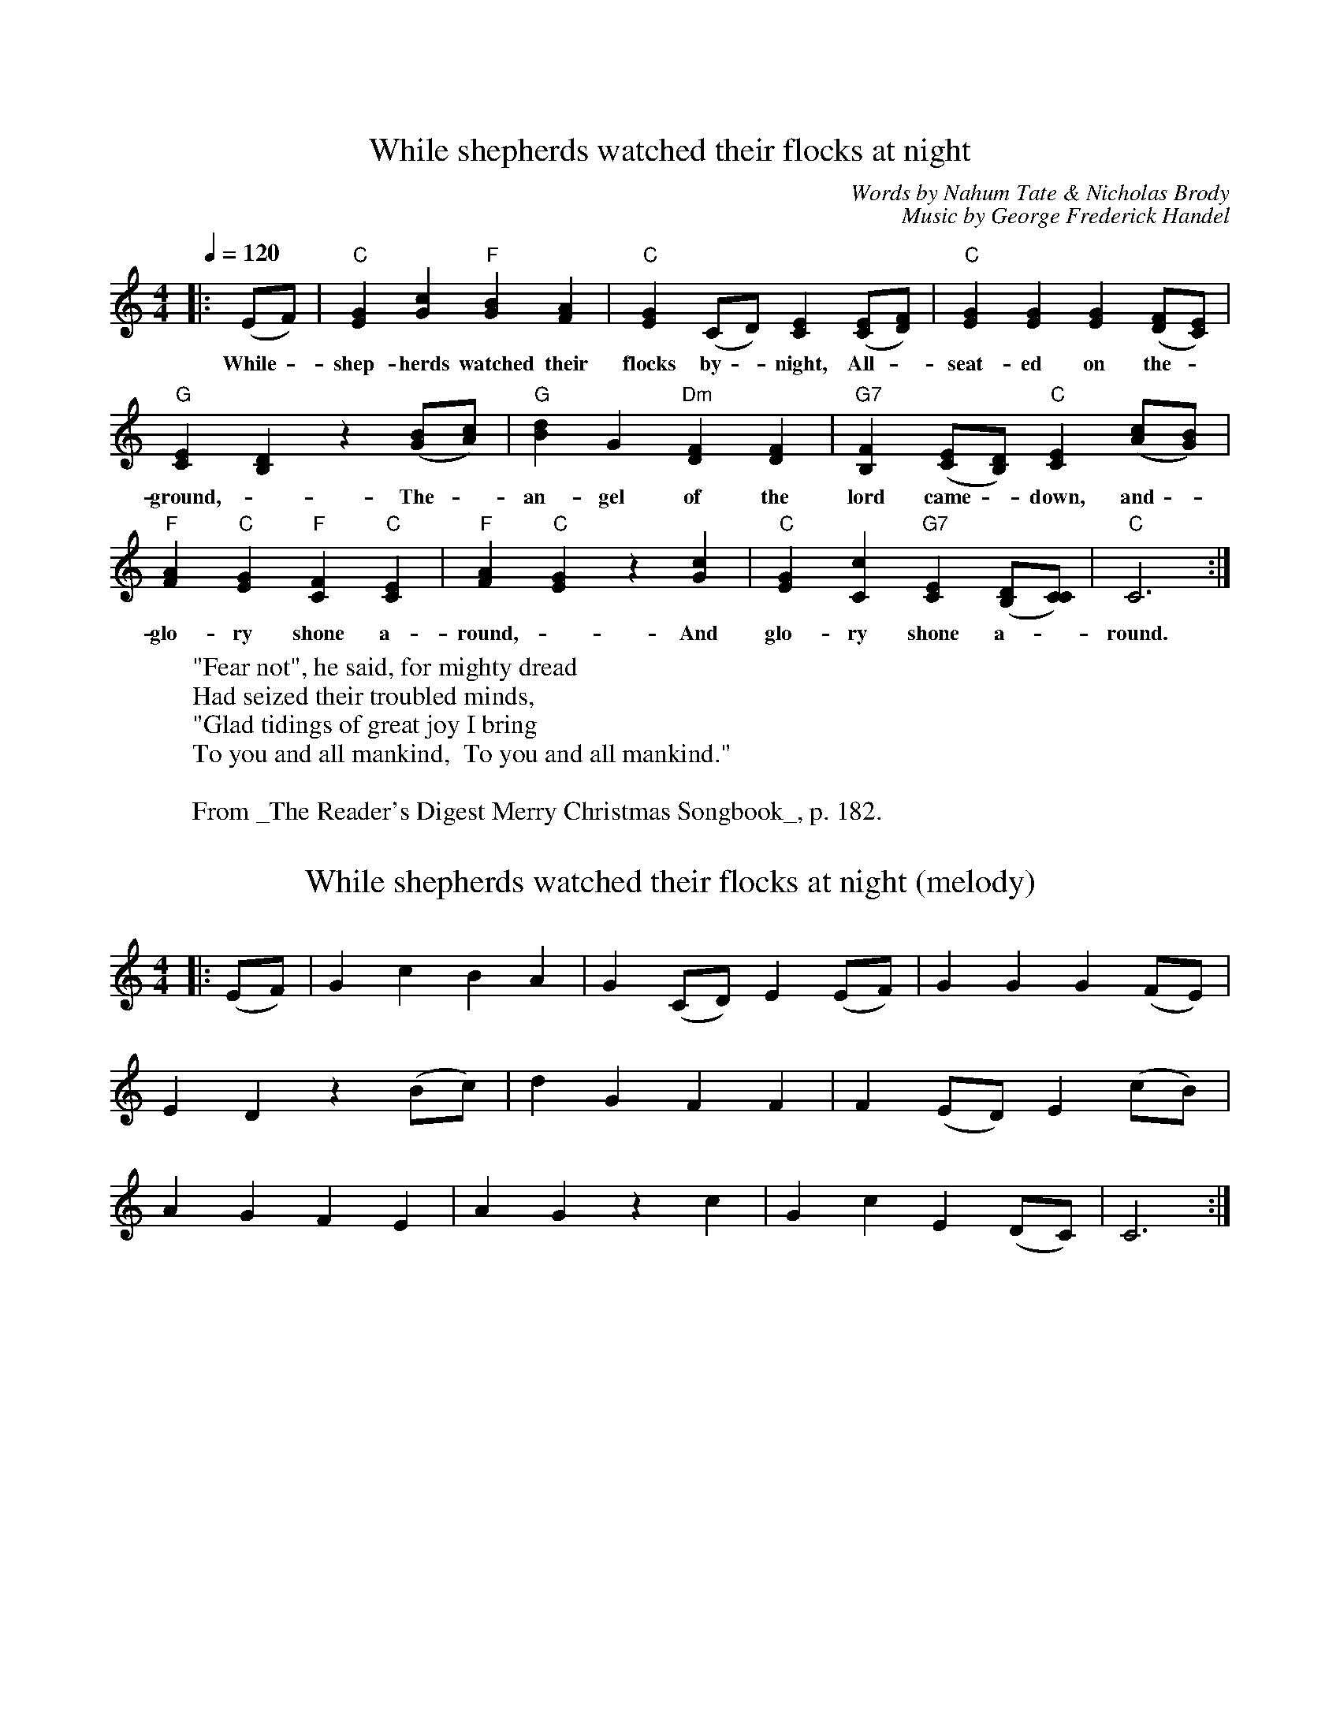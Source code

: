 %% transpose 0
%% header
X: 1
T: While shepherds watched their flocks at night
C: Words by Nahum Tate & Nicholas Brody
C: Music by George Frederick Handel
M:4/4
K:C
L:1/4
Q:1/4=120
|: (E/F/) | "C" [EG] [Gc] "F" [BG][AF] | "C" [GE] (C/D/) [EC] ([E/C/][F/D/]) | "C" [EG] [EG] [EG] ([F/D/][E/C/]) |
w: While - shep-herds watched their flocks by - night,  All - seat-ed on the -
"G" [EC] [DB,] z ([B/G/][c/A/]) | "G" [dB] G "Dm" [FD] [FD] | "G7" [FB,] ([E/C/][D/B,/]) "C" [EC] ([c/A/][B/G/]) |
w: ground, - The - an-gel of the lord came - down, and -
"F" [AF] "C" [GE] "F" [FC] "C" [EC] | "F" [AF] "C" [GE] z [cG] | "C" [GE] [cC] "G7" [EC] ([D/B,/][C/C/]) | "C" C3 :|
w:  glo-ry shone a-round, - And glo-ry shone a--round.
W: "Fear not", he said, for mighty dread
W: Had seized their troubled minds,
W: "Glad tidings of great joy I bring
W: To you and all mankind,  To you and all mankind."
W:
W: From _The Reader's Digest Merry Christmas Songbook_, p. 182.

X: 2
T: While shepherds watched their flocks at night (melody)
M:4/4
K:C
L:1/4
|: (E/F/) | G c BA | G (C/D/) E (E/F/) | G G G (F/E/) |
E D z (B/c/) | d G F F | F (E/D/) E (c/B/) |
A G F E | A G z c | G c E (D/C/) | C3 :|
N: Derived from above using 'split.cpp'
N: Chords removed w/search & replace

X: 3
T: While shepherds watched their flocks at night (harmony)
M:4/4
K:C
L:1/4
|: (E/F/) | E G GF | E (C/D/) C (C/D/) | E E E (D/C/) |
C B, z (G/A/) | B G D D | B, (C/B,/) C (A/G/) |
F E C C | F E z G | E (C/D/) C (B,/C/) | C3 :|
N: Derived from above using 'split.cpp'
N: Chords removed w/search & replace

X: 4
%% header Viola
T: While shepherds watched (harmony)
C: Words by Nahum Tate & Nicholas Brody
C: Music by George Frederick Handel
M:4/4
K: C clef=alto middle=c
L:1/4
Q:1/4=120
|: (ue/f/) | e g g f | e (c/"4"d/) c (c/"0"d/) | e e e "4"(d/c/) |
(c B) z (g/a/) | b g d d | B (c/B/) c "4"(a/g/) |
f e c c | f e z ug | e (c/"4"d/) c (B/c/) | c3 :|
